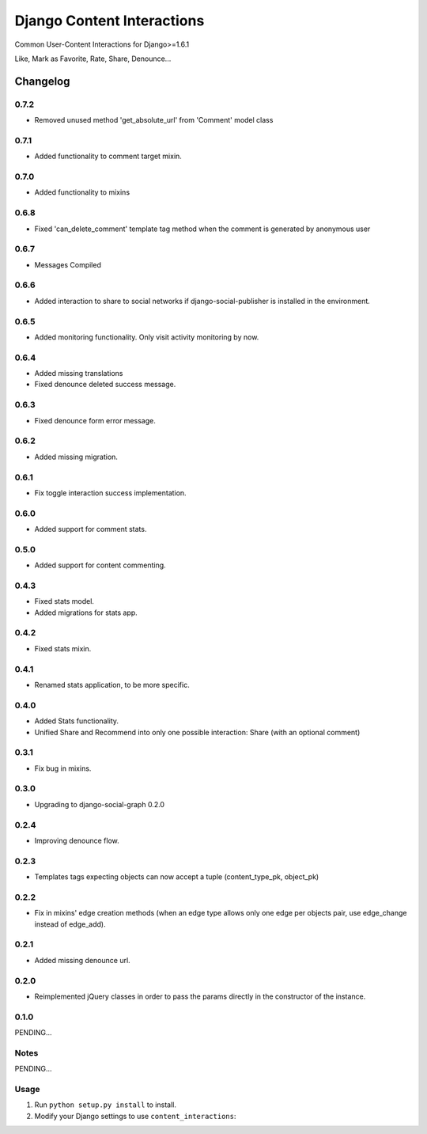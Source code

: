 ==========================
Django Content Interactions
==========================

Common User-Content Interactions for Django>=1.6.1

Like, Mark as Favorite, Rate, Share, Denounce...

Changelog
=========
0.7.2
-----
+ Removed unused method 'get_absolute_url' from 'Comment' model class

0.7.1
-----
+ Added functionality to comment target mixin.

0.7.0
-----
+ Added functionality to mixins

0.6.8
-----
+ Fixed 'can_delete_comment' template tag method when the comment is generated by anonymous user

0.6.7
-----
+ Messages Compiled

0.6.6
-----
+ Added interaction to share to social networks if django-social-publisher is installed in the environment.

0.6.5
-----
+ Added monitoring functionality. Only visit activity monitoring by now.

0.6.4
-----
+ Added missing translations
+ Fixed denounce deleted success message.

0.6.3
-----
+ Fixed denounce form error message.

0.6.2
-----
+ Added missing migration.

0.6.1
-----
+ Fix toggle interaction success implementation.

0.6.0
-----
+ Added support for comment stats.

0.5.0
-----
+ Added support for content commenting.

0.4.3
-----
+ Fixed stats model.
+ Added migrations for stats app.

0.4.2
-----
+ Fixed stats mixin.

0.4.1
-----
+ Renamed stats application, to be more specific.

0.4.0
-----
+ Added Stats functionality.
+ Unified Share and Recommend into only one possible interaction: Share (with an optional comment)

0.3.1
-----
+ Fix bug in mixins.

0.3.0
-----
+ Upgrading to django-social-graph 0.2.0

0.2.4
-----
+ Improving denounce flow.

0.2.3
-----
+ Templates tags expecting objects can now accept a tuple (content_type_pk, object_pk)

0.2.2
-----
+ Fix in mixins' edge creation methods (when an edge type allows only one edge per objects pair, use edge_change instead of edge_add).

0.2.1
-----
+ Added missing denounce url.

0.2.0
-----
+ Reimplemented jQuery classes in order to pass the params directly in the constructor of the instance.

0.1.0
-----

PENDING...

Notes
-----

PENDING...

Usage
-----

1. Run ``python setup.py install`` to install.

2. Modify your Django settings to use ``content_interactions``: